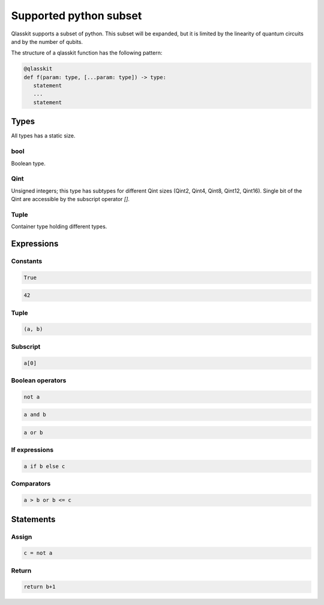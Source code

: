 Supported python subset
====================================

Qlasskit supports a subset of python. This subset will be expanded, but it is
limited by the linearity of quantum circuits and by the number of qubits.

The structure of a qlasskit function has the following pattern:

.. code-block:: python

   @qlasskit
   def f(param: type, [...param: type]) -> type:
      statement
      ...
      statement


Types
-----

All types has a static size. 

bool
^^^^

Boolean type.


Qint
^^^^

Unsigned integers; this type has subtypes for different Qint sizes (Qint2, Qint4, Qint8, Qint12, Qint16). 
Single bit of the Qint are accessible by the subscript operator `[]`.


Tuple
^^^^^

Container type holding different types.



Expressions
-----------

Constants
^^^^^^^^^^^^^

.. code-block:: python

   True

.. code-block:: python

   42


Tuple
^^^^^

.. code-block:: python

   (a, b)


Subscript
^^^^^^^^^

.. code-block:: python

   a[0]

Boolean operators
^^^^^^^^^^^^^^^^^

.. code-block:: python

   not a

.. code-block:: python

   a and b

.. code-block:: python

   a or b 



If expressions
^^^^^^^^^^^^^^

.. code-block:: python

   a if b else c

Comparators
^^^^^^^^^^^

.. code-block:: python

   a > b or b <= c




Statements 
----------

Assign
^^^^^^

.. code-block:: python

   c = not a

Return
^^^^^^

.. code-block:: python

   return b+1